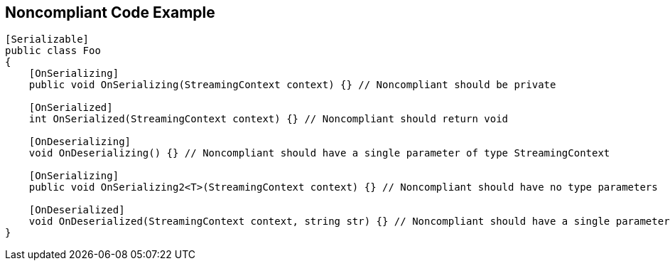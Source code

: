 == Noncompliant Code Example

[source,text]
----
[Serializable]
public class Foo
{
    [OnSerializing]
    public void OnSerializing(StreamingContext context) {} // Noncompliant should be private

    [OnSerialized]
    int OnSerialized(StreamingContext context) {} // Noncompliant should return void

    [OnDeserializing]
    void OnDeserializing() {} // Noncompliant should have a single parameter of type StreamingContext

    [OnSerializing]
    public void OnSerializing2<T>(StreamingContext context) {} // Noncompliant should have no type parameters

    [OnDeserialized]
    void OnDeserialized(StreamingContext context, string str) {} // Noncompliant should have a single parameter of type StreamingContext
}
----
